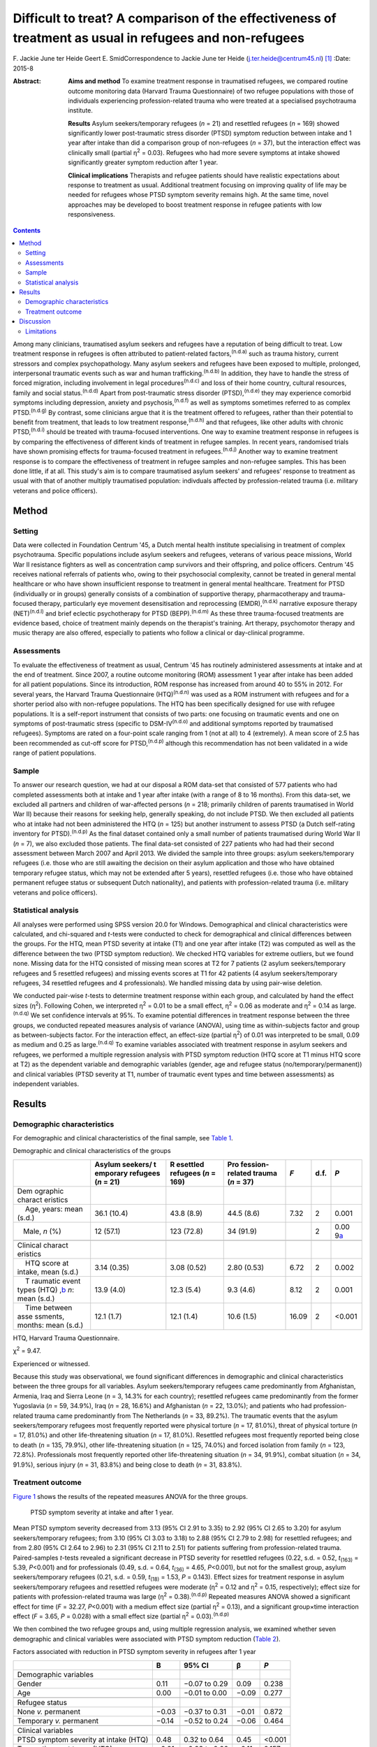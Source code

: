 ========================================================================================================
Difficult to treat? A comparison of the effectiveness of treatment as usual in refugees and non-refugees
========================================================================================================

F. Jackie June ter Heide
Geert E. SmidCorrespondence to Jackie June ter Heide
(j.ter.heide@centrum45.nl)  [1]_
:Date: 2015-8

:Abstract:
   **Aims and method** To examine treatment response in traumatised
   refugees, we compared routine outcome monitoring data (Harvard Trauma
   Questionnaire) of two refugee populations with those of individuals
   experiencing profession-related trauma who were treated at a
   specialised psychotrauma institute.

   **Results** Asylum seekers/temporary refugees (*n* = 21) and
   resettled refugees (*n* = 169) showed significantly lower
   post-traumatic stress disorder (PTSD) symptom reduction between
   intake and 1 year after intake than did a comparison group of
   non-refugees (*n* = 37), but the interaction effect was clinically
   small (partial η\ :sup:`2` = 0.03). Refugees who had more severe
   symptoms at intake showed significantly greater symptom reduction
   after 1 year.

   **Clinical implications** Therapists and refugee patients should have
   realistic expectations about response to treatment as usual.
   Additional treatment focusing on improving quality of life may be
   needed for refugees whose PTSD symptom severity remains high. At the
   same time, novel approaches may be developed to boost treatment
   response in refugee patients with low responsiveness.


.. contents::
   :depth: 3
..

Among many clinicians, traumatised asylum seekers and refugees have a
reputation of being difficult to treat. Low treatment response in
refugees is often attributed to patient-related factors,\ :sup:`(n.d.a)`
such as trauma history, current stressors and complex psychopathology.
Many asylum seekers and refugees have been exposed to multiple,
prolonged, interpersonal traumatic events such as war and human
trafficking.\ :sup:`(n.d.b)` In addition, they have to handle the stress
of forced migration, including involvement in legal
procedures\ :sup:`(n.d.c)` and loss of their home country, cultural
resources, family and social status.\ :sup:`(n.d.d)` Apart from
post-traumatic stress disorder (PTSD),\ :sup:`(n.d.e)` they may
experience comorbid symptoms including depression, anxiety and
psychosis,\ :sup:`(n.d.f)` as well as symptoms sometimes referred to as
complex PTSD.\ :sup:`(n.d.g)` By contrast, some clinicians argue that it
is the treatment offered to refugees, rather than their potential to
benefit from treatment, that leads to low treatment
response,\ :sup:`(n.d.h)` and that refugees, like other adults with
chronic PTSD,\ :sup:`(n.d.i)` should be treated with trauma-focused
interventions. One way to examine treatment response in refugees is by
comparing the effectiveness of different kinds of treatment in refugee
samples. In recent years, randomised trials have shown promising effects
for trauma-focused treatment in refugees.\ :sup:`(n.d.j)` Another way to
examine treatment response is to compare the effectiveness of treatment
in refugee samples and non-refugee samples. This has been done little,
if at all. This study's aim is to compare traumatised asylum seekers'
and refugees' response to treatment as usual with that of another
multiply traumatised population: indivduals affected by
profession-related trauma (i.e. military veterans and police officers).

.. _S1:

Method
======

.. _S2:

Setting
-------

Data were collected in Foundation Centrum '45, a Dutch mental health
institute specialising in treatment of complex psychotrauma. Specific
populations include asylum seekers and refugees, veterans of various
peace missions, World War II resistance fighters as well as
concentration camp survivors and their offspring, and police officers.
Centrum '45 receives national referrals of patients who, owing to their
psychosocial complexity, cannot be treated in general mental healthcare
or who have shown insufficient response to treatment in general mental
healthcare. Treatment for PTSD (individually or in groups) generally
consists of a combination of supportive therapy, pharmacotherapy and
trauma-focused therapy, particularly eye movement desensitisation and
reprocessing (EMDR),\ :sup:`(n.d.k)` narrative exposure therapy
(NET)\ :sup:`(n.d.l)` and brief eclectic psychotherapy for PTSD
(BEPP).\ :sup:`(n.d.m)` As these three trauma-focused treatments are
evidence based, choice of treatment mainly depends on the therapist's
training. Art therapy, psychomotor therapy and music therapy are also
offered, especially to patients who follow a clinical or day-clinical
programme.

.. _S3:

Assessments
-----------

To evaluate the effectiveness of treatment as usual, Centrum '45 has
routinely administered assessments at intake and at the end of
treatment. Since 2007, a routine outcome monitoring (ROM) assessment 1
year after intake has been added for all patient populations. Since its
introduction, ROM response has increased from around 40 to 55% in 2012.
For several years, the Harvard Trauma Questionnaire
(HTQ)\ :sup:`(n.d.n)` was used as a ROM instrument with refugees and for
a shorter period also with non-refugee populations. The HTQ has been
specifically designed for use with refugee populations. It is a
self-report instrument that consists of two parts: one focusing on
traumatic events and one on symptoms of post-traumatic stress (specific
to DSM-IV\ :sup:`(n.d.o)` and additional symptoms reported by
traumatised refugees). Symptoms are rated on a four-point scale ranging
from 1 (not at all) to 4 (extremely). A mean score of 2.5 has been
recommended as cut-off score for PTSD,\ :sup:`(n.d.p)` although this
recommendation has not been validated in a wide range of patient
populations.

.. _S4:

Sample
------

To answer our research question, we had at our disposal a ROM data-set
that consisted of 577 patients who had completed assessments both at
intake and 1 year after intake (with a range of 8 to 16 months). From
this data-set, we excluded all partners and children of war-affected
persons (*n* = 218; primarily children of parents traumatised in World
War II) because their reasons for seeking help, generally speaking, do
not include PTSD. We then excluded all patients who at intake had not
been administered the HTQ (*n* = 125) but another instrument to assess
PTSD (a Dutch self-rating inventory for PTSD).\ :sup:`(n.d.p)` As the
final dataset contained only a small number of patients traumatised
during World War II (*n* = 7), we also excluded those patients. The
final data-set consisted of 227 patients who had had their second
assessment between March 2007 and April 2013. We divided the sample into
three groups: asylum seekers/temporary refugees (i.e. those who are
still awaiting the decision on their asylum application and those who
have obtained temporary refugee status, which may not be extended after
5 years), resettled refugees (i.e. those who have obtained permanent
refugee status or subsequent Dutch nationality), and patients with
profession-related trauma (i.e. military veterans and police officers).

.. _S5:

Statistical analysis
--------------------

All analyses were performed using SPSS version 20.0 for Windows.
Demographical and clinical characteristics were calculated, and
chi-squared and *t*-tests were conducted to check for demographical and
clinical differences between the groups. For the HTQ, mean PTSD severity
at intake (T1) and one year after intake (T2) was computed as well as
the difference between the two (PTSD symptom reduction). We checked HTQ
variables for extreme outliers, but we found none. Missing data for the
HTQ consisted of missing mean scores at T2 for 7 patients (2 asylum
seekers/temporary refugees and 5 resettled refugees) and missing events
scores at T1 for 42 patients (4 asylum seekers/temporary refugees, 34
resettled refugees and 4 professionals). We handled missing data by
using pair-wise deletion.

We conducted pair-wise *t*-tests to determine treatment response within
each group, and calculated by hand the effect sizes (η\ :sup:`2`).
Following Cohen, we interpreted η\ :sup:`2` = 0.01 to be a small effect,
η\ :sup:`2` = 0.06 as moderate and η\ :sup:`2` = 0.14 as
large.\ :sup:`(n.d.q)` We set confidence intervals at 95%. To examine
potential differences in treatment response between the three groups, we
conducted repeated measures analysis of variance (ANOVA), using time as
within-subjects factor and group as between-subjects factor. For the
interaction effect, an effect-size (partial η\ :sup:`2`) of 0.01 was
interpreted to be small, 0.09 as medium and 0.25 as
large.\ :sup:`(n.d.q)` To examine variables associated with treatment
response in asylum seekers and refugees, we performed a multiple
regression analysis with PTSD symptom reduction (HTQ score at T1 minus
HTQ score at T2) as the dependent variable and demographic variables
(gender, age and refugee status (no/temporary/permanent)) and clinical
variables (PTSD severity at T1, number of traumatic event types and time
between assessments) as independent variables.

.. _S6:

Results
=======

.. _S7:

Demographic characteristics
---------------------------

For demographic and clinical characteristics of the final sample, see
`Table 1 <#T1>`__.

.. container:: table-wrap
   :name: T1

   .. container:: caption

      .. rubric:: 

      Demographic and clinical characteristics of the groups

   +----------+----------+----------+----------+-------+------+----------+
   |          | Asylum   | R        | Pro      | *F*   | d.f. | *P*      |
   |          | seekers/ | esettled | fession- |       |      |          |
   |          | t        | refugees | related  |       |      |          |
   |          | emporary | (*n* =   | trauma   |       |      |          |
   |          | refugees | 169)     | (*n* =   |       |      |          |
   |          | (*n* =   |          | 37)      |       |      |          |
   |          | 21)      |          |          |       |      |          |
   +==========+==========+==========+==========+=======+======+==========+
   | Dem      |          |          |          |       |      |          |
   | ographic |          |          |          |       |      |          |
   | charact  |          |          |          |       |      |          |
   | eristics |          |          |          |       |      |          |
   +----------+----------+----------+----------+-------+------+----------+
   |     Age, | 36.1     | 43.8     | 44.5     | 7.32  | 2    | 0.001    |
   | years:   | (10.4)   | (8.9)    | (8.6)    |       |      |          |
   | mean     |          |          |          |       |      |          |
   | (s.d.)   |          |          |          |       |      |          |
   +----------+----------+----------+----------+-------+------+----------+
   |          | 12       | 123      | 34       |       | 2    | 0.00     |
   |    Male, | (57.1)   | (72.8)   | (91.9)   |       |      | 9\ `a <# |
   | *n* (%)  |          |          |          |       |      | TFN3>`__ |
   +----------+----------+----------+----------+-------+------+----------+
   |          |          |          |          |       |      |          |
   +----------+----------+----------+----------+-------+------+----------+
   | Clinical |          |          |          |       |      |          |
   | charact  |          |          |          |       |      |          |
   | eristics |          |          |          |       |      |          |
   +----------+----------+----------+----------+-------+------+----------+
   |     HTQ  | 3.14     | 3.08     | 2.80     | 6.72  | 2    | 0.002    |
   | score at | (0.35)   | (0.52)   | (0.53)   |       |      |          |
   | intake,  |          |          |          |       |      |          |
   | mean     |          |          |          |       |      |          |
   | (s.d.)   |          |          |          |       |      |          |
   +----------+----------+----------+----------+-------+------+----------+
   |     T    | 13.9     | 12.3     | 9.3      | 8.12  | 2    | 0.001    |
   | raumatic | (4.0)    | (5.4)    | (4.6)    |       |      |          |
   | event    |          |          |          |       |      |          |
   | types    |          |          |          |       |      |          |
   | (HTQ)    |          |          |          |       |      |          |
   | ,\ `b <# |          |          |          |       |      |          |
   | TFN4>`__ |          |          |          |       |      |          |
   | *n*:     |          |          |          |       |      |          |
   | mean     |          |          |          |       |      |          |
   | (s.d.)   |          |          |          |       |      |          |
   +----------+----------+----------+----------+-------+------+----------+
   |     Time | 12.1     | 12.1     | 10.6     | 16.09 | 2    | <0.001   |
   | between  | (1.7)    | (1.4)    | (1.5)    |       |      |          |
   | asse     |          |          |          |       |      |          |
   | ssments, |          |          |          |       |      |          |
   | months:  |          |          |          |       |      |          |
   | mean     |          |          |          |       |      |          |
   | (s.d.)   |          |          |          |       |      |          |
   +----------+----------+----------+----------+-------+------+----------+

   HTQ, Harvard Trauma Questionnaire.

   χ\ :sup:`2` = 9.47.

   Experienced or witnessed.

Because this study was observational, we found significant differences
in demographic and clinical characteristics between the three groups for
all variables. Asylum seekers/temporary refugees came predominantly from
Afghanistan, Armenia, Iraq and Sierra Leone (*n* = 3, 14.3% for each
country); resettled refugees came predominantly from the former
Yugoslavia (*n* = 59, 34.9%), Iraq (*n* = 28, 16.6%) and Afghanistan
(*n* = 22, 13.0%); and patients who had profession-related trauma came
predominantly from The Netherlands (*n* = 33, 89.2%). The traumatic
events that the asylum seekers/temporary refugees most frequently
reported were physical torture (*n* = 17, 81.0%), threat of physical
torture (*n* = 17, 81.0%) and other life-threatening situation (*n* =
17, 81.0%). Resettled refugees most frequently reported being close to
death (*n* = 135, 79.9%), other life-threatening situation (*n* = 125,
74.0%) and forced isolation from family (*n* = 123, 72.8%).
Professionals most frequently reported other life-threatening situation
(*n* = 34, 91.9%), combat situation (*n* = 34, 91.9%), serious injury
(*n* = 31, 83.8%) and being close to death (*n* = 31, 83.8%).

.. _S8:

Treatment outcome
-----------------

`Figure 1 <#F1>`__ shows the results of the repeated measures ANOVA for
the three groups.

.. figure:: 184f1
   :alt: PTSD symptom severity at intake and after 1 year.
   :name: F1

   PTSD symptom severity at intake and after 1 year.

Mean PTSD symptom severity decreased from 3.13 (95% CI 2.91 to 3.35) to
2.92 (95% CI 2.65 to 3.20) for asylum seekers/temporary refugees; from
3.10 (95% CI 3.03 to 3.18) to 2.88 (95% CI 2.79 to 2.98) for resettled
refugees; and from 2.80 (95% CI 2.64 to 2.96) to 2.31 (95% CI 2.11 to
2.51) for patients suffering from profession-related trauma.
Paired-samples *t*-tests revealed a significant decrease in PTSD
severity for resettled refugees (0.22, s.d. = 0.52, *t*\ :sub:`(163)` =
5.39, *P*\ <0.001) and for professionals (0.49, s.d. = 0.64,
*t*\ :sub:`(36)` = 4.65, *P*\ <0.001), but not for the smallest group,
asylum seekers/temporary refugees (0.21, s.d. = 0.59, *t*\ :sub:`(18)` =
1.53, *P* = 0.143). Effect sizes for treatment response in asylum
seekers/temporary refugees and resettled refugees were moderate
(η\ :sup:`2` = 0.12 and η\ :sup:`2` = 0.15, respectively); effect size
for patients with profession-related trauma was large (η\ :sup:`2` =
0.38).\ :sup:`(n.d.p)` Repeated measures ANOVA showed a significant
effect for time (*F* = 32.27, *P*\ <0.001) with a medium effect size
(partial η\ :sup:`2` = 0.13), and a significant group×time interaction
effect (*F* = 3.65, *P* = 0.028) with a small effect size (partial
η\ :sup:`2` = 0.03).\ :sup:`(n.d.p)`

We then combined the two refugee groups and, using multiple regression
analysis, we examined whether seven demographic and clinical variables
were associated with PTSD symptom reduction (`Table 2 <#T2>`__).

.. container:: table-wrap
   :name: T2

   .. container:: caption

      .. rubric:: 

      Factors associated with reduction in PTSD symptom severity in
      refugees after 1 year

   +-------------------------------------------+-------+---------------+-------+--------+
   |                                           | B     | 95% CI        | β     | *P*    |
   +===========================================+=======+===============+=======+========+
   | Demographic variables                     |       |               |       |        |
   +-------------------------------------------+-------+---------------+-------+--------+
   |     Gender                                | 0.11  | −0.07 to 0.29 | 0.09  | 0.238  |
   +-------------------------------------------+-------+---------------+-------+--------+
   |     Age                                   | 0.00  | −0.01 to 0.00 | −0.09 | 0.277  |
   +-------------------------------------------+-------+---------------+-------+--------+
   |                                           |       |               |       |        |
   +-------------------------------------------+-------+---------------+-------+--------+
   | Refugee status                            |       |               |       |        |
   +-------------------------------------------+-------+---------------+-------+--------+
   |     None *v.* permanent                   | −0.03 | −0.37 to 0.31 | −0.01 | 0.872  |
   +-------------------------------------------+-------+---------------+-------+--------+
   |     Temporary *v.* permanent              | −0.14 | −0.52 to 0.24 | −0.06 | 0.464  |
   +-------------------------------------------+-------+---------------+-------+--------+
   |                                           |       |               |       |        |
   +-------------------------------------------+-------+---------------+-------+--------+
   | Clinical variables                        |       |               |       |        |
   +-------------------------------------------+-------+---------------+-------+--------+
   |     PTSD symptom severity at intake (HTQ) | 0.48  | 0.32 to 0.64  | 0.45  | <0.001 |
   +-------------------------------------------+-------+---------------+-------+--------+
   |     Traumatic event types (HTQ), *n*      | −0.01 | −0.03 to 0.00 | −0.11 | 0.157  |
   +-------------------------------------------+-------+---------------+-------+--------+
   |     Time between assessments, months      | −0.01 | −0.06 to 0.05 | −0.01 | 0.851  |
   +-------------------------------------------+-------+---------------+-------+--------+

   B, regression coefficient; β, standardised regression coefficient;
   HTQ, Harvard Trauma Questionnaire; PTSD, post-traumatic stress
   disorder

As shown in `Table 2 <#T2>`__, refugee patients with more severe PTSD
symptoms at intake had significantly stronger reductions in PTSD symptom
severity after 1 year. The other variables were not significantly
associated with PTSD symptom reduction. The percentage of variance
explained by the model (R\ :sup:`2`) was 21.5%.

.. _S9:

Discussion
==========

This study shows that asylum seekers/temporary refugees and resettled
refugees experienced significantly lower PTSD symptom reduction between
intake and 1 year after intake than did a comparison group of multiply
traumatised military veterans and police officers. However, greatest
differences between groups were found in PTSD symptom severity at intake
and 1 year after intake rather than in PTSD symptom reduction.
Explorations of PTSD symptom reduction in refugees showed that those who
had more severe symptoms at intake experienced significantly greater
symptom reduction after 1 year; other variables (including variables
related to refugee status and number of traumatic events) were not
related to symptom reduction.

The results show that despite specialised treatment being offered to
refugees, treatment response can be limited and PTSD severity frequently
remains high. Possible explanations, and consequently clinical
implications, might be threefold: patient-related, therapist-related and
treatment-related. As for patient-related factors, the multiple
determinants of PTSD might influence refugees' ability to benefit from
treatment. It is generally acknowledged that PTSD in refugees is
influenced by both traumatic and current stressors, some (or many) of
which may be beyond the patients' and therapists'
control.\ :sup:`(n.d.r)` Following this explanation, clinicians and
patients should have realistic expectations about what treatment may
achieve in such a heavily traumatised and burdened population.
Interventions that focus on improving quality of life rather than on
further symptom reduction, such as acceptance and commitment
therapy,\ :sup:`(n.d.s)` might be useful for those patients who despite
prolonged treatment continue to suffer from clinically significant PTSD.
Clinicians sometimes suspect asylum seekers to exaggerate symptoms to
remain in medical care and thereby increase the chance of obtaining a
refugee status. We found no substantiation for this hypothesis of
‘secondary gain’ - in our study, not having a permanent refugee status
was not associated with a decreased treatment response.

As for therapist-related factors, therapeutic skills that might suffice
in trauma-focused treatment of other multiply traumatised groups might
fall short in the treatment of refugees. Therapists might need more
extensive training and supervision regarding choosing and staying with a
treatment focus, categorising and selecting of target memories, and
understanding and restructuring of trauma-related cognitions in order
not to lose their way in the multitude of symptoms, memories and
transcultural challenges. At the same time, therapists need to maintain
a sense of being ‘good enough’ to provide treatment to refugees with
limited responsiveness.\ :sup:`(n.d.t)`

Finally, regarding treatment-related factors, not all evidence-based
treatments will work with all refugees. Therapists will need to explore
non-response, and they may need to consult refugee patient populations
themselves\ :sup:`(n.d.u)` to examine which treatment aims and
techniques speak to refugees who insufficiently benefit from treatment
as usual. In addition, novel approaches may be developed to enhance
treatment response. Centrum '45 is currently exploring the feasibility
of refugee treatment that focuses primarily on prolonged grief rather
than on PTSD, and of intranasal oxytocin as a novel strategy to boost
treatment response in refugees.\ :sup:`(n.d.v)`

.. _S10:

Limitations
-----------

Although this study is valuable for comparing the effects of treatment
as usual in refugee populations with those in a non-refugee population
(which, to our knowledge, has not been done before), it also has several
limitations. First, a division of the asylum seeker group into asylum
seekers and temporary refugees, and of the profession-related trauma
group into military veterans and police officers, would have been
clinically meaningful but was not possible due to limited sample sizes
for these groups. Second, some variables that might have shed light on
differences in treatment response between the three groups (including
comorbid disorders, the amount and content of treatment, change in
refugee status and chronicity of PTSD) were not included in the
data-set. Future studies should use a broader range of variables to more
comprehensively assess predictors of refugees' treatment responses.
Third, ROM assessments at our institute are completed by about 55% of
patients, and findings might not generalise to our complete patient
population, nor to traumatised refugees in general.

Nevertheless, our study contributes to the debate on refugees' treatment
response by showing that it is indeed relatively lower than that of
multiply traumatised non-refugees.

We thank Niels van der Aa for providing us with the data-set and
methodological information.

.. container:: references csl-bib-body hanging-indent
   :name: refs

   .. container:: csl-entry
      :name: ref-R1

      n.d.a.

   .. container:: csl-entry
      :name: ref-R2

      n.d.b.

   .. container:: csl-entry
      :name: ref-R3

      n.d.c.

   .. container:: csl-entry
      :name: ref-R4

      n.d.d.

   .. container:: csl-entry
      :name: ref-R5

      n.d.e.

   .. container:: csl-entry
      :name: ref-R6

      n.d.f.

   .. container:: csl-entry
      :name: ref-R7

      n.d.g.

   .. container:: csl-entry
      :name: ref-R8

      n.d.h.

   .. container:: csl-entry
      :name: ref-R9

      n.d.i.

   .. container:: csl-entry
      :name: ref-R10

      n.d.j.

   .. container:: csl-entry
      :name: ref-R11

      n.d.k.

   .. container:: csl-entry
      :name: ref-R12

      n.d.l.

   .. container:: csl-entry
      :name: ref-R13

      n.d.m.

   .. container:: csl-entry
      :name: ref-R14

      n.d.n.

   .. container:: csl-entry
      :name: ref-R15

      n.d.o.

   .. container:: csl-entry
      :name: ref-R16

      n.d.p.

   .. container:: csl-entry
      :name: ref-R17

      n.d.q.

   .. container:: csl-entry
      :name: ref-R18

      n.d.r.

   .. container:: csl-entry
      :name: ref-R19

      n.d.s.

   .. container:: csl-entry
      :name: ref-R20

      n.d.t.

   .. container:: csl-entry
      :name: ref-R21

      n.d.u.

   .. container:: csl-entry
      :name: ref-R22

      n.d.v.

.. [1]
   **F. Jackie June ter Heide** MA, MPhil (Cantab) is a clinical
   psychologist/psychotherapist and researcher, Foundation Centrum
   '45/partner in Arq, Oegstgeest and Diemen, The Netherlands, and
   **Geert E. Smid** MD, PhD is a psychiatrist and senior researcher,
   Foundation Centrum '45/partner in Arq.
